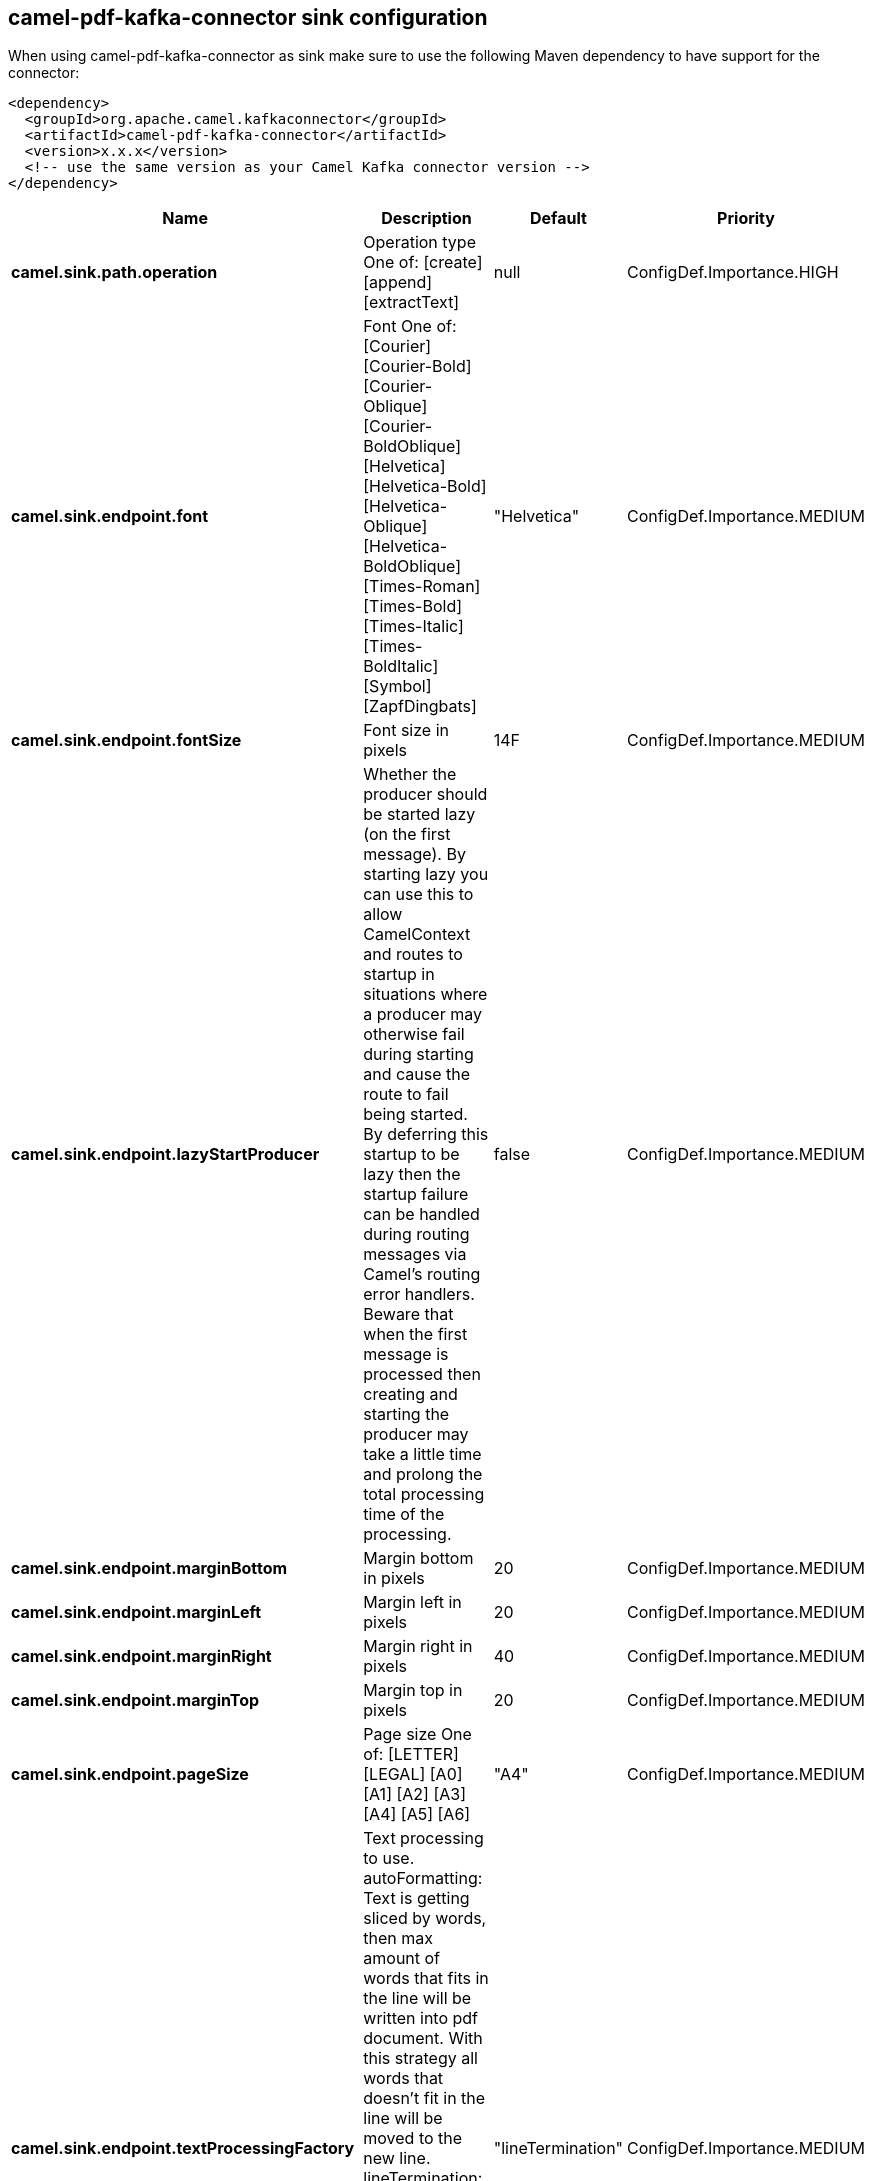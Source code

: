 // kafka-connector options: START
== camel-pdf-kafka-connector sink configuration

When using camel-pdf-kafka-connector as sink make sure to use the following Maven dependency to have support for the connector:

[source,xml]
----
<dependency>
  <groupId>org.apache.camel.kafkaconnector</groupId>
  <artifactId>camel-pdf-kafka-connector</artifactId>
  <version>x.x.x</version>
  <!-- use the same version as your Camel Kafka connector version -->
</dependency>
----


[width="100%",cols="2,5,^1,2",options="header"]
|===
| Name | Description | Default | Priority
| *camel.sink.path.operation* | Operation type One of: [create] [append] [extractText] | null | ConfigDef.Importance.HIGH
| *camel.sink.endpoint.font* | Font One of: [Courier] [Courier-Bold] [Courier-Oblique] [Courier-BoldOblique] [Helvetica] [Helvetica-Bold] [Helvetica-Oblique] [Helvetica-BoldOblique] [Times-Roman] [Times-Bold] [Times-Italic] [Times-BoldItalic] [Symbol] [ZapfDingbats] | "Helvetica" | ConfigDef.Importance.MEDIUM
| *camel.sink.endpoint.fontSize* | Font size in pixels | 14F | ConfigDef.Importance.MEDIUM
| *camel.sink.endpoint.lazyStartProducer* | Whether the producer should be started lazy (on the first message). By starting lazy you can use this to allow CamelContext and routes to startup in situations where a producer may otherwise fail during starting and cause the route to fail being started. By deferring this startup to be lazy then the startup failure can be handled during routing messages via Camel's routing error handlers. Beware that when the first message is processed then creating and starting the producer may take a little time and prolong the total processing time of the processing. | false | ConfigDef.Importance.MEDIUM
| *camel.sink.endpoint.marginBottom* | Margin bottom in pixels | 20 | ConfigDef.Importance.MEDIUM
| *camel.sink.endpoint.marginLeft* | Margin left in pixels | 20 | ConfigDef.Importance.MEDIUM
| *camel.sink.endpoint.marginRight* | Margin right in pixels | 40 | ConfigDef.Importance.MEDIUM
| *camel.sink.endpoint.marginTop* | Margin top in pixels | 20 | ConfigDef.Importance.MEDIUM
| *camel.sink.endpoint.pageSize* | Page size One of: [LETTER] [LEGAL] [A0] [A1] [A2] [A3] [A4] [A5] [A6] | "A4" | ConfigDef.Importance.MEDIUM
| *camel.sink.endpoint.textProcessingFactory* | Text processing to use. autoFormatting: Text is getting sliced by words, then max amount of words that fits in the line will be written into pdf document. With this strategy all words that doesn't fit in the line will be moved to the new line. lineTermination: Builds set of classes for line-termination writing strategy. Text getting sliced by line termination symbol and then it will be written regardless it fits in the line or not. One of: [autoFormatting] [lineTermination] | "lineTermination" | ConfigDef.Importance.MEDIUM
| *camel.sink.endpoint.basicPropertyBinding* | Whether the endpoint should use basic property binding (Camel 2.x) or the newer property binding with additional capabilities | false | ConfigDef.Importance.MEDIUM
| *camel.sink.endpoint.synchronous* | Sets whether synchronous processing should be strictly used, or Camel is allowed to use asynchronous processing (if supported). | false | ConfigDef.Importance.MEDIUM
| *camel.component.pdf.lazyStartProducer* | Whether the producer should be started lazy (on the first message). By starting lazy you can use this to allow CamelContext and routes to startup in situations where a producer may otherwise fail during starting and cause the route to fail being started. By deferring this startup to be lazy then the startup failure can be handled during routing messages via Camel's routing error handlers. Beware that when the first message is processed then creating and starting the producer may take a little time and prolong the total processing time of the processing. | false | ConfigDef.Importance.MEDIUM
| *camel.component.pdf.basicPropertyBinding* | Whether the component should use basic property binding (Camel 2.x) or the newer property binding with additional capabilities | false | ConfigDef.Importance.MEDIUM
|===


// kafka-connector options: END
